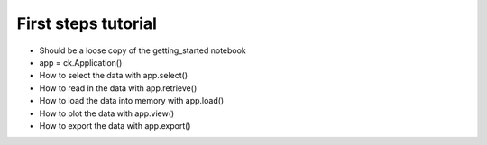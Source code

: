 .. _first_steps:

First steps tutorial
========================

* Should be a loose copy of the getting_started notebook 
* app = ck.Application()
* How to select the data with app.select()
* How to read in the data with app.retrieve() 
* How to load the data into memory with app.load() 
* How to plot the data with app.view() 
* How to export the data with app.export() 
